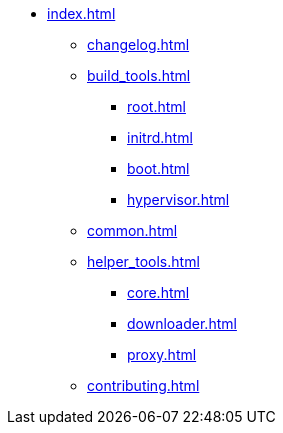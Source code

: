 * xref:index.adoc[]
** xref:changelog.adoc[]
** xref:build_tools.adoc[]
*** xref:root.adoc[]
*** xref:initrd.adoc[]
*** xref:boot.adoc[]
*** xref:hypervisor.adoc[]
** xref:common.adoc[]
** xref:helper_tools.adoc[]
*** xref:core.adoc[]
*** xref:downloader.adoc[]
*** xref:proxy.adoc[]
** xref:contributing.adoc[]
